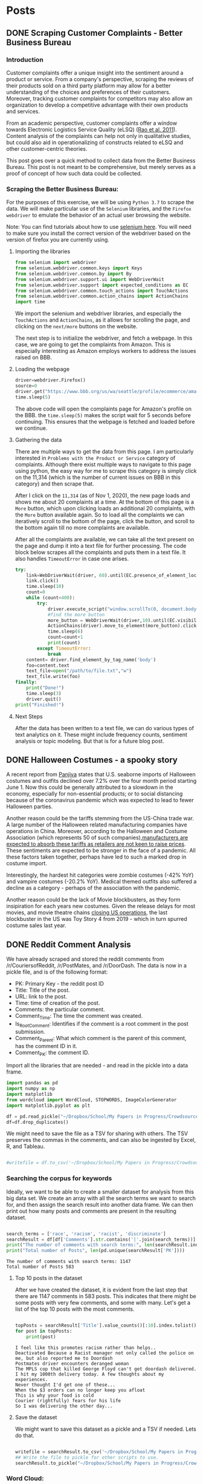 * Posts
#+hugo_base_dir: ../
#+hugo_section: post
** DONE Scraping Customer Complaints - Better Business Bureau
:PROPERTIES:
:EXPORT_FILE_NAME: scraping-customer-complaints-better-business-bureau
:EXPORT_DATE: 2020-11-01
:EXPORT_HUGO_CUSTOM_FRONT_MATTER:  :tags ["Scraping" "Qualitative Data" "Content Analysis" "Methods"] :subtitle "The why and how behind scraping customer complaints from the Better Business Bureau" :featured true :categories ["Python"] :highlight true
:END:
*** Introduction

Customer complaints offer a unique insight into the sentiment around a product or service. From a company's perspective, scraping the reviews of their products sold on a third party platform may allow for a better understanding of the choices and preferences of their customers. Moreover, tracking customer complaints for competitors may also allow an organization to develop a competitive advantage with their own products and services.

From an academic perspective, customer complaints offer a window towards Electronic Logistics Service Quality (eLSQ) ([[https://onlinelibrary-wiley-com.proxy.lib.ohio-state.edu/doi/full/10.1111/j.2158-1592.2011.01014.x?casa_token=KCFnZ_oaccQAAAAA%3AxxzI2rZd9MEt5ZV9EN0NGUx6bLGpjFcKMuGL92FMqyxCilUoJRwBs4bApCrJynpTFuL3MmH70idNl90][Rao et al. 2011]]). Content analysis of the complaints can help not only in qualitative studies, but could also aid in operationalizing of constructs related to eLSQ and other customer-centric theories.

This post goes over a quick method to collect data from the Better Business Bureau. This post is not meant to be comprehensive, but merely serves as a proof of concept of how such data could be collected.

***  Scraping the Better Business Bureau:

For the purposes of this exercise, we will be using =Python 3.7= to scrape the data. We will make particular use of the =Selenium= libraries, and the =Firefox webdriver= to emulate the behavior of an actual user browsing the website.

Note: You can find tutorials about how to use [[https://selenium-python.readthedocs.io/][selenium here]]. You will need to make sure you install the correct version of the webdriver based on the version of firefox you are currently using.


**** Importing the libraries

#+BEGIN_SRC python
from selenium import webdriver
from selenium.webdriver.common.keys import Keys
from selenium.webdriver.common.by import By
from selenium.webdriver.support.ui import WebDriverWait                 # to wait for an element to become available on the page
from selenium.webdriver.support import expected_conditions as EC
from selenium.webdriver.common.touch_actions import TouchActions        # to allow for clicking of buttons
from selenium.webdriver.common.action_chains import ActionChains        # to allow for clicking of buttons, and linking it to other behavior
import time

#+END_SRC

We import the selenium and webdriver libraries, and especially the =TouchActions= and =ActionChains=, as it allows for scrolling the page, and clicking on the =next/more= buttons on the website.

The next step is to initialize the webdriver, and fetch a webpage. In this case, we are going to get the complaints from Amazon. This is especially interesting as Amazon employs workers to address the issues raised on BBB.
**** Loading the webpage

#+BEGIN_SRC python
driver=webdriver.Firefox()
source=0
driver.get("https://www.bbb.org/us/wa/seattle/profile/ecommerce/amazoncom-1296-7039385/complaints")
time.sleep(5)

#+END_SRC

The above code will open the complaints page for Amazon's profile on the BBB. the =time.sleep(5)= makes the script wait for 5 seconds before continuing. This ensures that the webpage is fetched and loaded before we continue.
**** Gathering the data

There are multiple ways to get the data from this page. I am particularly interested in =Problems with the Product or Service= category of complaints. Although there exist multiple ways to navigate to this page using python, the easy way for me to scrape this category is simply click on the 11,314 (which is the number of current issues on BBB in this category) and then scrape that.

After I click on the =11,314= (as of Nov 1, 2020), the new page loads and shows me about 20 complaints at a time. At the bottom of this page is a =More= button, which upon clicking loads an additional 20 complaints, with the =More= button available again. So to load all the complaints we can iteratively scroll to the bottom of the page, click the button, and scroll to the bottom again till no more complaints are available.

After all the complaints are available, we can take all the text present on the page and dump it into a text file for further processing.
The code block below scrapes all the complaints and puts them in a text file. It also handles =TimeoutError= in case one arises.

#+BEGIN_SRC python
try:
    link=WebDriverWait(driver, 60).until(EC.presence_of_element_located((By.LINK_TEXT,"11,314")))  # text for "Problem with a Product or Service"
    link.click()
    time.sleep(10)
    count=0
    while (count<400):
        try:
            driver.execute_script("window.scrollTo(0, document.body.scrollHeight);")
            #find the more button
            more_button = WebDriverWait(driver,10).until(EC.visibility_of_element_located((By.XPATH,"/html/body/div[1]/div/div/div/main/div/div[5]/div/div[3]/button")))
            ActionChains(driver).move_to_element(more_button).click().perform()
            time.sleep(6)
            count=count+1
            print(count)
        except TimeoutError:
            break
    content= driver.find_element_by_tag_name('body')
    foo=content.text
    text_file=open("/path/to/file.txt","w")
    text_file.write(foo)
finally:
    print("Done!")
    time.sleep(3)
    driver.quit()
print("Finished!")

#+END_SRC


**** Next Steps

After the data has been written to a text file, we can do various types of text analytics on it. These might include frequency counts, sentiment analysis or topic modeling. But that is for a future blog post.
** DONE Halloween Costumes - a spooky story
:PROPERTIES:
:EXPORT_FILE_NAME: halloween-imports
:EXPORT_DATE: <2020-11-02 Mon 12:14>
:EXPORT_HUGO_CUSTOM_FRONT_MATTER: :tags ["SCM", "Imports", "Freight"] :subtitle "Seaborne imports of Halloween costumes and outfits decline" :featured true :categories ["SCM" ] :highlight false 
:END:

A recent report from [[https://panjiva.com/][Panjiva]] states that U.S. seaborne imports of Halloween costumes and outfits declined over 7.2% over the four month period starting June 1. Now this could be generally attributed to a slowdown in the economy, especially for non-essential products; or to social distancing because of the coronavirus pandemic which was expected to lead to fewer Halloween parties.

Another reason could be the tariffs stemming from the US-China trade war. A large number of the Halloween related manufacturing companies have operations in China. Moreover, according to the Halloween and Costume Association (which represents 50 of such companies),[[https://www.nbcnews.com/business/business-news/vampire-makeup-pet-costumes-halloween-set-take-hit-trump-s-n1068661][manufacturers are expected to absorb these tariffs as retailers are not keen to raise prices]]. These sentiments are expected to be stronger in the face of a pandemic. All these factors taken together, perhaps have led to such a marked drop in costume import.

Interestingly, the hardest hit categories were zombie costumes (-42% YoY) and vampire costumes (-20.2% YoY).  Medical themed outfits also suffered a decline as a category - perhaps of the association with the pandemic.

Another reason could be the lack of Movie blockbusters, as they form insipiration for each years new costumes. Given the release delays for most movies, and movie theatre chains [[https://www.npr.org/sections/coronavirus-live-updates/2020/10/05/920367787/regal-movie-chain-will-close-all-536-u-s-theaters-on-thursday][closing US operations]], the last blockbuster in the US was Toy Story 4 from 2019 - which in turn spurred costume sales last year.
** DONE Reddit Comment Analysis
:PROPERTIES:
:EXPORT_FILE_NAME: reddit-comment-analysis
:EXPORT_DATE: <2020-11-14 Sat 14:28>
:EXPORT_HUGO_CUSTOM_FRONT_MATTER: :tags ["Qualitative Data" "Content Analysis" "Methods"] :subtitle "What can Reddit Comments Tell us" :featured true :categories ["Python"] :highlight true 
:END:


We have already scraped and stored the reddit comments from /r/CouriersofReddit, /r/PostMates, and /r/DoorDash. The data is now in a pickle file, and is of the following format:

- PK: Primary Key - the reddit post ID
- Title: Title of the post.
- URL: link to the post.
- Time: time of creation of the post.
- Comments: the particular comment.
- Comment_Time: The time the comment was created.
- Is_Root_Comment: Identifies if the comment is a root comment in the post submission.
- Comment_Parent: What which comment is the parent of this comment, has the comment ID in it.
- Comment_PK: the comment ID. 



Import all the libraries that are needed - and read in the pickle into a data frame. 

#+begin_src python :results output :session comment-analysis
import pandas as pd
import numpy as np
import matplotlib
from wordcloud import WordCloud, STOPWORDS, ImageColorGenerator
import matplotlib.pyplot as plt

df = pd.read_pickle("~/Dropbox/School/My Papers in Progress/Crowdsourced Delivery/flat-comment-df.pkl")
df=df.drop_duplicates()
#+end_src

#+RESULTS:

We might need to save the file as a TSV for sharing with others. The TSV preserves the commas in the comments, and can also be ingested by Excel, R, and Tableau.

#+begin_src python :results output  :session comment-analysis

#writefile = df.to_csv('~/Dropbox/School/My Papers in Progress/Crowdsourced Delivery/flat-comment.tsv', sep='\t')

#+end_src


*** Searching the corpus for keywords
Ideally, we want to be able to create a smaller dataset for analysis from this big data set. We create an array with all the search terms we want to search for, and then assign the search result into another data frame. We can then print out how many posts and comments are present in the resulting dataset.

#+begin_src python :results output :session comment-analysis :exports both

search_terms = ['race', 'racism', 'racist', 'discriminate']
searchResult = df[df['Comments'].str.contains('|'.join(search_terms))] #creates the result dataframe.
print("The number of comments with search terms:", len(searchResult.index))
print("Total number of Posts", len(pd.unique(searchResult['PK'])))

#+end_src
#+RESULTS:
: The number of comments with search terms: 1147
: Total number of Posts 583

**** Top 10 posts in the dataset
After we have created the dataset, it is evident from the last step that there are 1147 comments in 583 posts. This indicates that there might be some posts with very few comments, and some with many. Let's get a list of the top 10 posts with the most comments.

#+begin_src python :session comment-analysis :results output :exports both

topPosts = searchResult['Title'].value_counts()[:10].index.tolist()
for post in topPosts:
    print(post)

#+end_src

#+RESULTS:
#+begin_example
I feel like this promotes racism rather than helps..
Deactivated Because a Racist manager not only called the police on me, but also reported me to Doordash
Postmates driver encounters deranged woman
The MPLS cop that killed George Floyd can't get doordash delivered. 
I hit my 1000th delivery today. A few thoughts about my experiences.
Never thought I'd get one of these...
When the $3 orders can no longer keep you afloat
This is why your food is cold
Courier (rightfully) fears for his life
So I was delivering the other day...
#+end_example

**** Save the dataset
We might want to save this dataset as a pickle and a TSV if needed. Lets do that.
#+begin_src python :session comment-analysis :results output 

writefile = searchResult.to_csv('~/Dropbox/School/My Papers in Progress/Crowdsourced Delivery/search-result-flat-comment.tsv', sep='\t')
## Write the file to pickle for other scripts to use.
searchResult.to_pickle("~/Dropbox/School/My Papers in Progress/Crowdsourced Delivery/search-result-flat-comment.pkl")

#+end_src

#+RESULTS:

*** Word Cloud:
I want to evaluate quickly what kind of themes are in the present in the data set. A word cloud usually works pretty well. I think because we are using the terms "race/ism/ist" in the search,  I would probably want to remove those words along with other stop words.

First thing we do is to put all the text in the comments into one variable, and look at how many words there are in total.


#+begin_src python :session comment-analysis :results output 

text="".join(comment for comment in searchResult.Comments)
print ("There are {} words in the combination of all comments.".format(len(text)))
stopwords = set(STOPWORDS)
stopwords.update(["racist", "racism", "race", "people", "will","still"])
# Generate a word cloud image
wordcloud = WordCloud(stopwords=stopwords, background_color="white").generate(text)
#+end_src

#+RESULTS:
: There are 498150 words in the combination of all comments.
Show the wordcloud, and save it to a file


#+begin_src python :session comment-analysis :results output

plt.imshow(wordcloud, interpolation='bilinear')
plt.axis("off")
plt.show()

wordcloud.to_file("~/Dropbox/School/My Papers in Progress/Crowdsourced Delivery/wordcloud-search-comments.png")

#+end_src

#+RESULTS:
*** Sentiment Analysis
Although there are multiple types of sentiment analysis engines out there, I do not want to use a custom training paradigm, or me having to train the model myself (trying to save some time and computer cycles). Moreover, there have been recent developments with sentiment analysis that I want to leverage. Enter VADER.
**** VADER
VADER stands for Valence Aware Dictionary sEntiment Reasoner, and is a lexicon and rule-based sentiment analysis tool that is *specifically attuned to sentiments expressed in social media*. This makes it particularly useful for analysing reddit comments. VADER uses a combination of a sentiment lexicon - which is a list of lexical features (words) which are generally labelled according to their semantic orientation as either positive or negative, and also the polarity of the positive and negative sentiment.

VADER was developed using Amazon's Mechanical Turk platform to get most of their ratings, and can be considered the gold standard of sentiment lexicons.
**** Advantages of VADER
- works exceedingly well for social media text, yet readily generalizes to other domains. 
- doesn't require any training data - its created using generalizable, valence based, human curated sentiment lexicon
- fast : you can even use this with streaming data
- It does not suffer from a speed-performance tradeoff
**** Implementing VADER

You can download vader via pip, using the following command
=pip3 install vaderSentiment=

We then want to create a new dataframe, I could do it in existing dataframe, but I am trying to not get it corrupted. Create the new DF with these additional columns =Comment_Neg,Comment_Neu, Comment_Pos, Comment_Comp=.

We can then take the sentiment of each comment in the dataframe, and add all the information back to the new data frame. 
#+begin_src python :results output :session comment-analysis :exports both
from vaderSentiment.vaderSentiment import SentimentIntensityAnalyzer

column_names = ["PK","Title", "URL", "Time", "Comment_PK", "Comments", "Comment_Time", "Comment_Score", "Is_Root_Comment","Comment_Parent", "Comment_Neg","Comment_Neu", "Comment_Pos", "Comment_Comp"]

postSentimentDF=pd.DataFrame(columns=column_names)

sia_obj = SentimentIntensityAnalyzer()  #create a SentimentIntensityAnalyzer object
for index,comment in searchResult.iterrows():
    sentiment_dictionary = sia_obj.polarity_scores(comment["Comments"])
    postSentimentDF = postSentimentDF.append({'PK':comment['PK'], 'Title':comment['Title'], 'URL':comment['URL'], 'Time':comment['Time'], "Comments":comment['Comments'], "Comment_Time":comment['Comment_Time'], "Comment_Score":comment['Comment_Score'], "Is_Root_Comment":comment['Is_Root_Comment'], "Comment_Parent":comment['Comment_Parent'], 'Comment_PK':comment['Comment_PK'], 'Comment_Neg':sentiment_dictionary['neg'], 'Comment_Neu':sentiment_dictionary['neu'], 'Comment_Pos':sentiment_dictionary['pos'], 'Comment_Comp':sentiment_dictionary['compound']},ignore_index=True )
    #print(comment)

print(postSentimentDF.head())
#+end_src

#+RESULTS:
:        PK                                              Title                     URL                 Time Comment_PK  ... Comment_Parent Comment_Neg Comment_Neu Comment_Pos Comment_Comp
: 0  fshgt1                                                Lol  https://redd.it/fshgt1  2020-03-31 17:45:09    fm3gjaj  ...      t3_fshgt1       0.298       0.702       0.000      -0.9163
: 1  gbzdoc  Well everyone. My first controversial delivery...  https://redd.it/gbzdoc  2020-05-02 03:14:19    fp8kqba  ...     t1_fp8dz0u       0.100       0.814       0.086      -0.0772
: 2  gbzdoc  Well everyone. My first controversial delivery...  https://redd.it/gbzdoc  2020-05-02 03:14:19    fp968s1  ...     t1_fp8p0fs       0.000       0.860       0.140       0.8923
: 3  hjgrtz                        I was hacked, $338 was lost  https://redd.it/hjgrtz  2020-07-01 19:07:32    fwme4y4  ...      t3_hjgrtz       0.025       0.930       0.045       0.2732
: 4  hjgrtz                        I was hacked, $338 was lost  https://redd.it/hjgrtz  2020-07-01 19:07:32    fwmg9a5  ...     t1_fwme4y4       0.038       0.962       0.000      -0.2960
: 
: [5 rows x 14 columns]

Let us go ahead and save this file in pickle and TSV format.

#+begin_src python :results output :session comment-analysis
writefile = postSentimentDF.to_csv('~/Dropbox/School/My Papers in Progress/Crowdsourced Delivery/sentiment-search-result-flat-comment.tsv', sep='\t')
## Write the file to pickle for other scripts to use.
postSentimentDF.to_pickle("~/Dropbox/School/My Papers in Progress/Crowdsourced Delivery/sentiment-search-result-flat-comment.pkl")

#+end_src


#+RESULTS:
*** Topic Modeling of Posts/Comments

*** Data Cleaning
Before we actually get started with topic modelling, we have to do a bit of data cleaning.

Let's start by importing the full dataset into a data frame for Topic Modeling.

#+begin_src python :results output :session TM
#Data Manipulation and Storage
import pandas as pd

# Text Cleaning
import string
import re
import nltk 
from nltk.corpus import stopwords 
from nltk.stem import WordNetLemmatizer

from tqdm import tqdm



df = pd.read_pickle("~/Dropbox/School/My Papers in Progress/Crowdsourced Delivery/flat-comment-df.pkl")
df=df.drop_duplicates()
#+end_src

#+RESULTS:

Initiate the stopwords and wordnet lemmatizers. After that we iterate through the "Comments" convert all words to lower case, remove any links that might be present. After that we output the cleaned, tokenized and lemmitized comments into another data frame.

#+begin_src python :sesstion TM
wordnet_lemmatizer = WordNetLemmatizer()
stopwords_english = stopwords.words('english')

for index, comment in tqdm(df.iterrows()):
    text = comment['Comments']
    #make string lowercase
    text = text.lower()
    # remove links
    text = re.sub(r'^https?:\/\/.*[\r\n]*', '', text, flags=re.MULTILINE)

    #tokenize
    tokens = nltk.word_tokenize(text)

    #clean text 
    clean_text = []
    for word in tokens:
        if (word not in stopwords_english and word not in string.punctuation): 
            token = wordnet_lemmatizer.lemmatize(word)
            clean_text.append(token)
            
    #remove words of length 3 or smaller        
    clean_text = [token for token in clean_text if len(token) > 2] 
    #clean_text = " ".join(clean_text)
    comment["Comments"] =clean_text
TMdf= df.groupby(['PK', 'Title', 'URL'])['Comments'].apply(list).reset_index(name='total_comments_clean')

#+end_src
#+RESULTS:

Finally, we save the df to a pickle so that we do not have to run through this whole process again.

#+begin_src python :results output :session TM
TMdf.to_pickle("~/Dropbox/School/My Papers in Progress/Crowdsourced Delivery/lemmatized-flat-comment-df.pkl")
#+end_src
** TODO Academic Note Taking
:PROPERTIES:
:EXPORT_FILE_NAME: academic-note-taking
:EXPORT_DATE: <2021-02-17 Wed 20:17>
:EXPORT_HUGO_CUSTOM_FRONT_MATTER: :tags something :subtitle booyea :featured false :categories abc :highlight true
:END:
